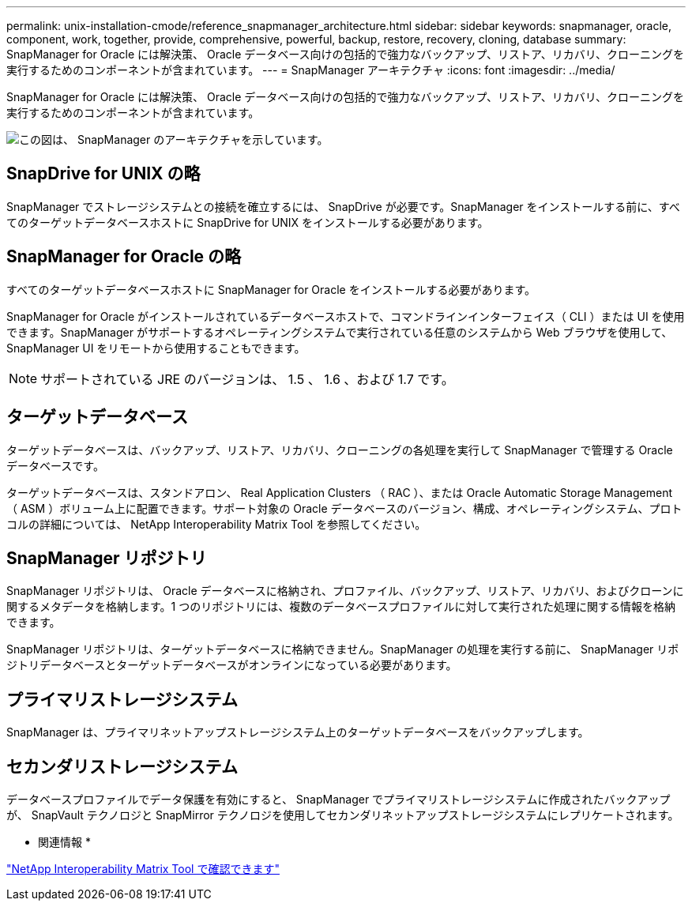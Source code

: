 ---
permalink: unix-installation-cmode/reference_snapmanager_architecture.html 
sidebar: sidebar 
keywords: snapmanager, oracle, component, work, together, provide, comprehensive, powerful, backup, restore, recovery, cloning, database 
summary: SnapManager for Oracle には解決策、 Oracle データベース向けの包括的で強力なバックアップ、リストア、リカバリ、クローニングを実行するためのコンポーネントが含まれています。 
---
= SnapManager アーキテクチャ
:icons: font
:imagesdir: ../media/


[role="lead"]
SnapManager for Oracle には解決策、 Oracle データベース向けの包括的で強力なバックアップ、リストア、リカバリ、クローニングを実行するためのコンポーネントが含まれています。

image::../media/smo_architecture.gif[この図は、 SnapManager のアーキテクチャを示しています。]



== SnapDrive for UNIX の略

SnapManager でストレージシステムとの接続を確立するには、 SnapDrive が必要です。SnapManager をインストールする前に、すべてのターゲットデータベースホストに SnapDrive for UNIX をインストールする必要があります。



== SnapManager for Oracle の略

すべてのターゲットデータベースホストに SnapManager for Oracle をインストールする必要があります。

SnapManager for Oracle がインストールされているデータベースホストで、コマンドラインインターフェイス（ CLI ）または UI を使用できます。SnapManager がサポートするオペレーティングシステムで実行されている任意のシステムから Web ブラウザを使用して、 SnapManager UI をリモートから使用することもできます。


NOTE: サポートされている JRE のバージョンは、 1.5 、 1.6 、および 1.7 です。



== ターゲットデータベース

ターゲットデータベースは、バックアップ、リストア、リカバリ、クローニングの各処理を実行して SnapManager で管理する Oracle データベースです。

ターゲットデータベースは、スタンドアロン、 Real Application Clusters （ RAC ）、または Oracle Automatic Storage Management （ ASM ）ボリューム上に配置できます。サポート対象の Oracle データベースのバージョン、構成、オペレーティングシステム、プロトコルの詳細については、 NetApp Interoperability Matrix Tool を参照してください。



== SnapManager リポジトリ

SnapManager リポジトリは、 Oracle データベースに格納され、プロファイル、バックアップ、リストア、リカバリ、およびクローンに関するメタデータを格納します。1 つのリポジトリには、複数のデータベースプロファイルに対して実行された処理に関する情報を格納できます。

SnapManager リポジトリは、ターゲットデータベースに格納できません。SnapManager の処理を実行する前に、 SnapManager リポジトリデータベースとターゲットデータベースがオンラインになっている必要があります。



== プライマリストレージシステム

SnapManager は、プライマリネットアップストレージシステム上のターゲットデータベースをバックアップします。



== セカンダリストレージシステム

データベースプロファイルでデータ保護を有効にすると、 SnapManager でプライマリストレージシステムに作成されたバックアップが、 SnapVault テクノロジと SnapMirror テクノロジを使用してセカンダリネットアップストレージシステムにレプリケートされます。

* 関連情報 *

http://mysupport.netapp.com/matrix["NetApp Interoperability Matrix Tool で確認できます"]
